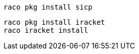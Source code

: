 [source,shell]
----
raco pkg install sicp
----
[source,shell]
----
raco pkg install iracket
raco iracket install
----